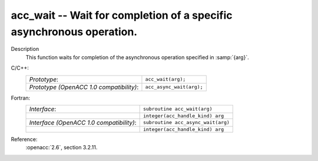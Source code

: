 ..
  Copyright 1988-2022 Free Software Foundation, Inc.
  This is part of the GCC manual.
  For copying conditions, see the copyright.rst file.

.. _acc_wait:

acc_wait -- Wait for completion of a specific asynchronous operation.
*********************************************************************

Description
  This function waits for completion of the asynchronous operation
  specified in :samp:`{arg}`.

C/C++:
  .. list-table::

     * - *Prototype*:
       - ``acc_wait(arg);``
     * - *Prototype (OpenACC 1.0 compatibility)*:
       - ``acc_async_wait(arg);``

Fortran:
  .. list-table::

     * - *Interface*:
       - ``subroutine acc_wait(arg)``
     * -
       - ``integer(acc_handle_kind) arg``
     * - *Interface (OpenACC 1.0 compatibility)*:
       - ``subroutine acc_async_wait(arg)``
     * -
       - ``integer(acc_handle_kind) arg``

Reference:
  :openacc:`2.6`, section
  3.2.11.